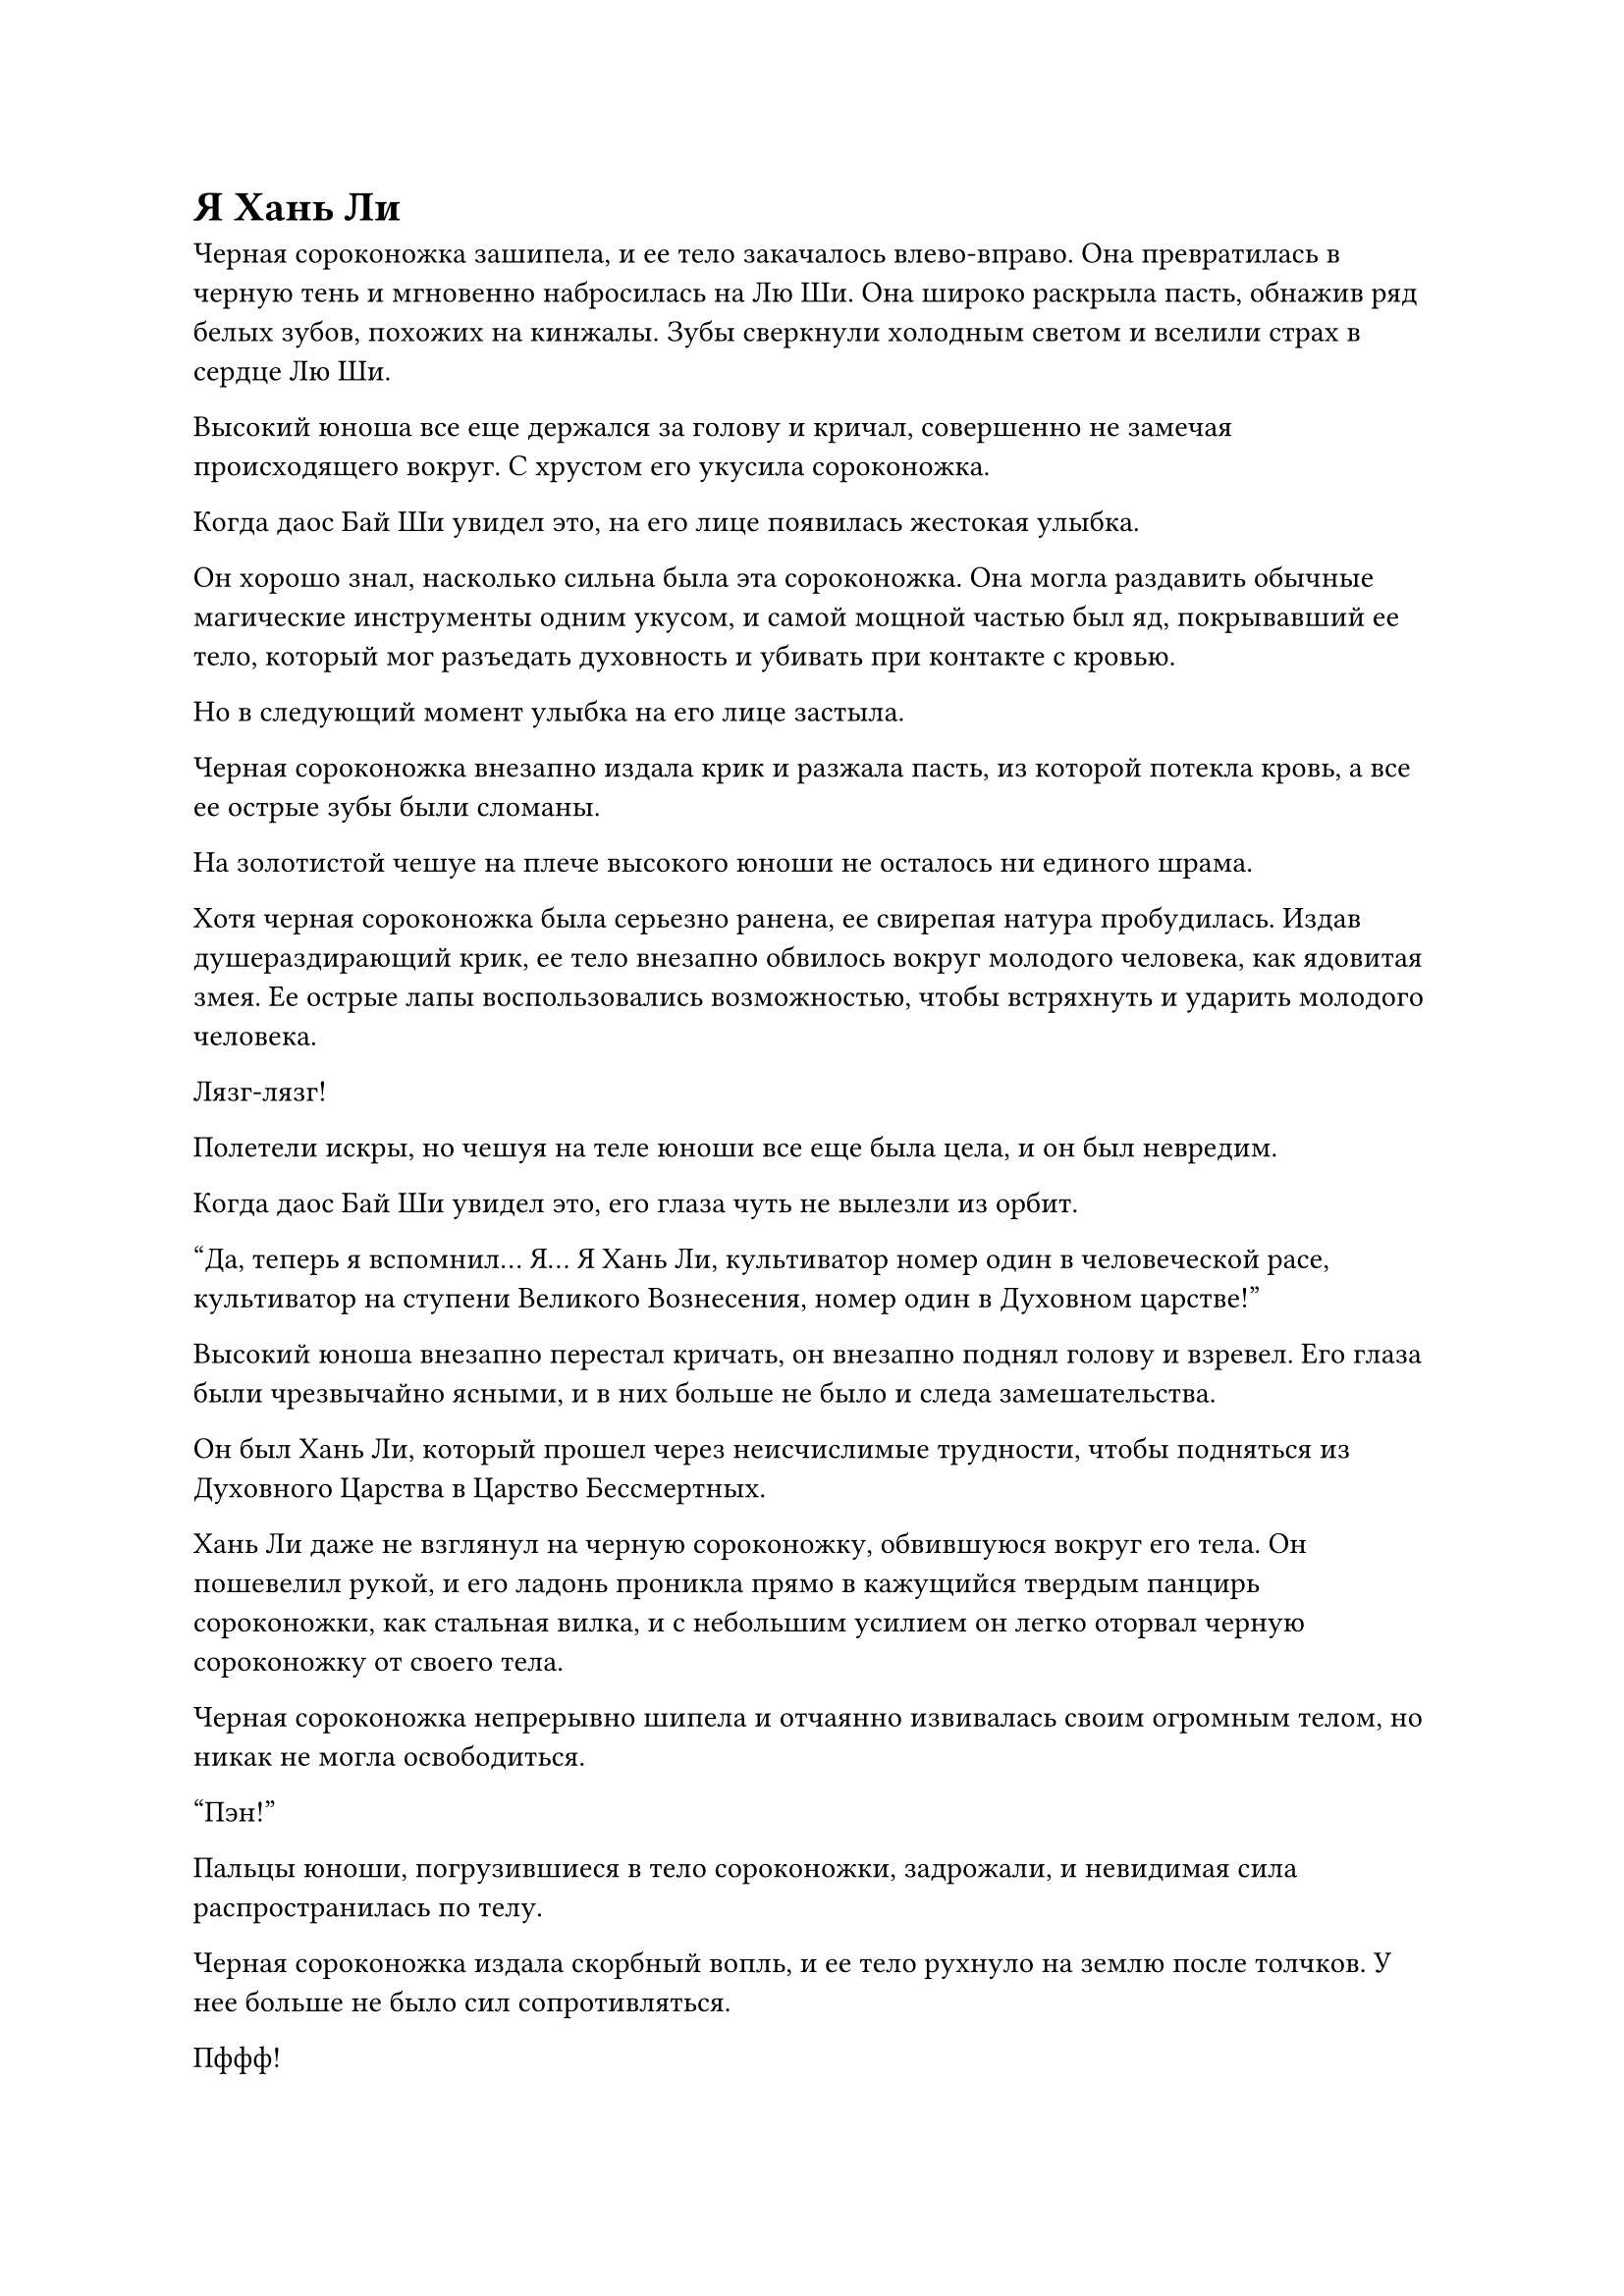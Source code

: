 = Я Хань Ли

Черная сороконожка зашипела, и ее тело закачалось влево-вправо. Она превратилась в черную тень и мгновенно набросилась на Лю Ши. Она широко раскрыла пасть, обнажив ряд белых зубов, похожих на кинжалы. Зубы сверкнули холодным светом и вселили страх в сердце Лю Ши.

Высокий юноша все еще держался за голову и кричал, совершенно не замечая происходящего вокруг. С хрустом его укусила сороконожка.

Когда даос Бай Ши увидел это, на его лице появилась жестокая улыбка.

Он хорошо знал, насколько сильна была эта сороконожка. Она могла раздавить обычные магические инструменты одним укусом, и самой мощной частью был яд, покрывавший ее тело, который мог разъедать духовность и убивать при контакте с кровью.

Но в следующий момент улыбка на его лице застыла.

Черная сороконожка внезапно издала крик и разжала пасть, из которой потекла кровь, а все ее острые зубы были сломаны.

На золотистой чешуе на плече высокого юноши не осталось ни единого шрама.

Хотя черная сороконожка была серьезно ранена, ее свирепая натура пробудилась. Издав душераздирающий крик, ее тело внезапно обвилось вокруг молодого человека, как ядовитая змея. Ее острые лапы воспользовались возможностью, чтобы встряхнуть и ударить молодого человека.

Лязг-лязг!

Полетели искры, но чешуя на теле юноши все еще была цела, и он был невредим.

Когда даос Бай Ши увидел это, его глаза чуть не вылезли из орбит.

"Да, теперь я вспомнил... Я... Я Хань Ли, культиватор номер один в человеческой расе, культиватор на ступени Великого Вознесения, номер один в Духовном царстве!"

Высокий юноша внезапно перестал кричать, он внезапно поднял голову и взревел. Его глаза были чрезвычайно ясными, и в них больше не было и следа замешательства.

Он был Хань Ли, который прошел через неисчислимые трудности, чтобы подняться из Духовного Царства в Царство Бессмертных.

Хань Ли даже не взглянул на черную сороконожку, обвившуюся вокруг его тела. Он пошевелил рукой, и его ладонь проникла прямо в кажущийся твердым панцирь сороконожки, как стальная вилка, и с небольшим усилием он легко оторвал черную сороконожку от своего тела.

Черная сороконожка непрерывно шипела и отчаянно извивалась своим огромным телом, но никак не могла освободиться.

"Пэн!"

Пальцы юноши, погрузившиеся в тело сороконожки, задрожали, и невидимая сила распространилась по телу.

Черная сороконожка издала скорбный вопль, и ее тело рухнуло на землю после толчков. У нее больше не было сил сопротивляться.

Пффф!

Другая рука Хань Ли погрузилась в тело сороконожки. Он приложил силу обеими руками одновременно, разорвав гигантскую сороконожку в своей руке на две части под дождем крови и небрежно отбросив ее.

Две половины тела сороконожки сильно изогнулись, прежде чем превратиться обратно в пару маленьких флажков. Духовный свет на их поверхностях полностью угас, и было ясно, что они были полностью уничтожены.

Эта серия действий произошла в мгновение ока.

Даос Бай Ши стоял в оцепенении, слегка приоткрыв рот, не в силах закрыться ни на мгновение.

Хань Ли повернулся, чтобы посмотреть на даоса Бай Ши.

Как только пожилой человек встретился с холодным взглядом юноши, он задрожал. Его сердце словно провалилось в бездонную ледяную пещеру, а все тело было очень холодным.

"Попади в ловушку!"

Цвет лица даоса Бай Ши несколько раз менялся. Внезапно он громко закричал и изобразил обеими руками знак.

Черный магический круг в тайной комнате внезапно ярко засиял, и послышался жужжащий звук. Полосы черно-серого тумана снова отчаянно устремились к высокому юноше.

В то же время пожилой человек взмахнул рукавами, и оттуда вылетел бледно-белый летающий челнок. Он завис в воздухе и устремился к двери. На самом деле он пытался сбежать.

"Ты хочешь уйти?!"

Хань Ли холодно фыркнул. Золотая чешуя на одной из его рук дико сверкнула, и он ударил кулаком по земле.

"Бум!"

Каменные плиты на земле разлетелись во все стороны, и появилась огромная яма. Черный магический круг исчез без следа, и весь туман рассеялся.

Даос Бай Ши услышал звук разбивающегося позади него магического круга, и его тело задрожало. К этому времени он уже подлетел к боковой двери пещеры и собирался сломать ее и сбежать.

Однако в этот момент перед каменной дверью мелькнула фигура, и в воздухе раздался взрывной звук.

"Свист!"

Пожилой человек вылетел, как мешок, в одно мгновение, и врезался в каменную стену неподалеку. Послышался громкий и приглушенный звук.

"Ва!"

Даос Бай Ши открыл рот и выплюнул полный рот крови. Он рухнул на землю, и его лицо было полно страха. Летающий челнок под его ногами улетел в неизвестном направлении.

Хань Ли выпрямился в дверях. Он медленно убрал левый кулак, и его фигура вспыхнула. Он появился перед даосом Бай Ши, как призрак, и холодно посмотрел на него.

"Старший, пожалуйста, сохраните мне жизнь! У меня есть глаза, но я не узнал гору Тай. Пожалуйста, будьте великодушны, и я готов предложить вам все свои вещи!"

Тело даоса Бай Ши задрожало, и он изо всех сил попытался встать. Он снял с пояса сумку для хранения вещей и обеими руками положил ее к ногам юноши. Затем он несколько раз низко поклонился и взмолился о пощаде.

Высокий юноша был бесстрастен и даже не взглянул на сумку для хранения вещей.

"Кроме этого, у меня все еще есть кое-какие сокровища в других местах, и я могу предложить их вам все. Я гость особняка Великого канцлера, и я также знаю расположение сокровищницы особняка Великого канцлера. Как только вы кивнете, я немедленно возьму их все и предложу вам!" -- даос Бай Ши увидел, что собеседник ничего не сказал, и его сердце бешено заколотилось, когда он продолжил умолять.

Чтобы выжить, ему было все равно.

Хань Ли услышал это, и на его лице появилось странное выражение. Казалось, он был несколько тронут словами собеседника, и золотистый свет на его теле медленно сгустился.

Когда старый даос увидел это, он был вне себя от радости. Как раз в тот момент, когда он собирался что-то сказать, Хань Ли внезапно поднял руку и схватился за воздух под собой. Шар черной Ци вылетел из его тени и по мановению его руки исчез в лице старого даоса.

"Старший, пожалуйста, сохраните мне жизнь!"

Пожилой человек был шокирован, и он поспешно проверил состояние своего тела. Однако он не обнаружил никаких отклонений, и это напугало его еще больше.

"Не волнуйся, я пока не буду тебя убивать. Это можно рассматривать как то, что я даю тебе попробовать твое собственное лекарство. Как только я просто подумаю, эта масса черной ауры немедленно взорвется в твоем теле. Ты должен знать, каковы будут последствия. Кроме того, я уже все вспомнил. Моя фамилия не Лю, а Хань."

Безразлично сказал Хань Ли, и его первоначально огромное тело начало уменьшаться до нормального размера. В то же время чешуя на поверхности его тела также быстро исчезла.

Лицо даоса Бай Ши было пепельно-серым, но когда он услышал, что Хань Ли не убьет его немедленно, его сердце успокоилось, и он несколько раз повторил "да".

"Бах"

Затем Хань Ли схватил старого даоса за воротник и поднял его. В то же время его указательный палец правой руки коснулся промежутка между бровями старого даоса. Черный свет вырвался из кончика его пальца и вошел в промежуток между бровями старого даоса.

"Старший..." -- даос Бай Ши был чрезвычайно напуган, и он подумал, что собеседник собирается взять свои слова обратно. Однако, прежде чем он закончил говорить, его глаза стали пустыми.

Губы Хань Ли были плотно сжаты, и слой мелкого пота постепенно выступил у него на лбу, а лицо постепенно побледнело.

Мгновение прошло незаметно.

Он слегка выдохнул, его палец шевельнулся, и черный свет на кончике пальца рассеялся.

У старого даоса закатились глаза, и он сразу же впал в кому.

Хань Ли взмахнул рукой, и даос Бай Ши был сброшен на землю. Он сделал несколько глубоких вдохов, и только тогда его лицо восстановилось, но затем он нахмурил брови, и выражение его лица стало неуверенным.

Только что он применил технику поиска сознания и уже узнал то, что хотел узнать от даоса Бай Ши.

Хань Ли перевел взгляд, и посмотрел на тело Лю Ле'эр, которая тоже была без сознаяния, и в его глазах промелькнула нежность. Без поддержки духовной энергии золотая веревка на ее теле уже ослабла сама по себе, но все еще была заключена в черную световую оболочку.

Его фигура вспыхнула, и он появился рядом с Лю Ле'эр. Он взмахнул рукой, и внезапно вырвалась бесформенная огромная сила.

Черная световая крышка отреагировала на звук и разлетелась на куски.


Хань Ли посмотрел на тело девушки, изрешеченное ранами, и вздохнул. После минутного колебания он сделал жест одной рукой и открыл рот, чтобы выплюнуть тонкое облачко зеленого газа, которое быстро впиталось в ее тело.

После этого на ее бледном лице сразу же появились следы покраснения, а раны на ее теле быстро заживали со скоростью, видимой невооруженным глазом.

"Малышка, эти несколько лет были действительно тяжелыми для тебя. Но, таким образом, у меня осталось не так много духовной энергии".

Хань Ли посмотрел на девушку и что-то пробормотал. Затем он подошел к даосу Бай Ши, взял его сумку для хранения вещей и, потянув обеими руками, сразу же разорвал ее, и оттуда выпало много вещей.

В основном это были материалы, но там было и несколько лекарственных таблеток.

Хань Ли внимательно осмотрел их, а затем наугад выбрал две бутылочки. Он высыпал зеленую 
лекарственную таблетку и красную лекарственную таблетку и осторожно скормил их Лю'эр.

#pagebreak()